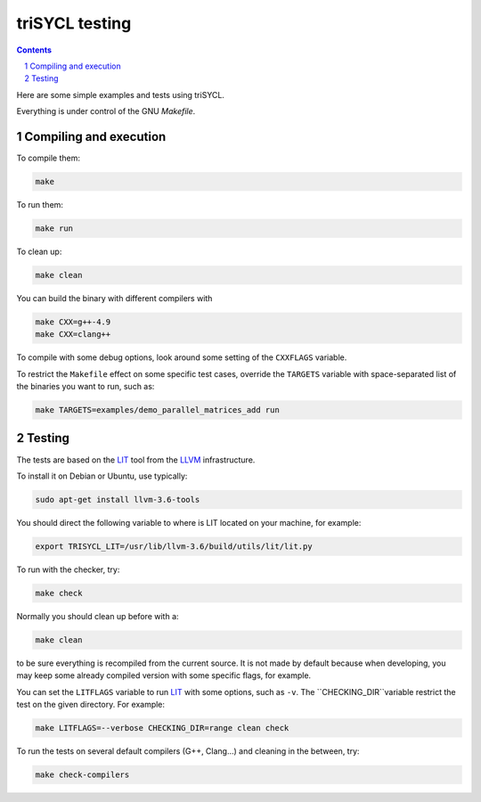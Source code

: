 triSYCL testing
+++++++++++++++

.. section-numbering::

.. contents::

Here are some simple examples and tests using triSYCL.

Everything is under control of the GNU `Makefile`.


Compiling and execution
=======================


To compile them:

.. code:: bash

  make

To run them:

.. code:: bash

  make run


To clean up:

.. code:: bash

  make clean

You can build the binary with different compilers with

.. code:: bash

  make CXX=g++-4.9
  make CXX=clang++

To compile with some debug options, look around some setting of the
``CXXFLAGS`` variable.

To restrict the ``Makefile`` effect on some specific test cases, override
the ``TARGETS`` variable with space-separated list of the binaries you
want to run, such as:

.. code:: bash

  make TARGETS=examples/demo_parallel_matrices_add run


Testing
=======

The tests are based on the LIT_ tool from the LLVM_ infrastructure.

To install it on Debian or Ubuntu, use typically:

.. code:: bash

  sudo apt-get install llvm-3.6-tools

You should direct the following variable to where is LIT located on your
machine, for example:

.. code:: bash

  export TRISYCL_LIT=/usr/lib/llvm-3.6/build/utils/lit/lit.py

To run with the checker, try:

.. code:: bash

  make check

Normally you should clean up before with a:

.. code:: bash

  make clean

to be sure everything is recompiled from the current source. It is not
made by default because when developing, you may keep some already
compiled version with some specific flags, for example.

You can set the ``LITFLAGS`` variable to run LIT_ with some options, such
as ``-v``. The ``CHECKING_DIR``variable restrict the test on the given
directory. For example:

.. code:: bash

  make LITFLAGS=--verbose CHECKING_DIR=range clean check

To run the tests on several default compilers (G++, Clang...) and cleaning
in the between, try:

.. code:: bash

  make check-compilers


..
  Somme useful link definitions:

.. _LIT: http://llvm.org/docs/CommandGuide/lit.html
.. _LLVM: http://llvm.org/


..
    # Some Emacs stuff:
    ### Local Variables:
    ### mode: rst
    ### minor-mode: flyspell
    ### ispell-local-dictionary: "american"
    ### End:
